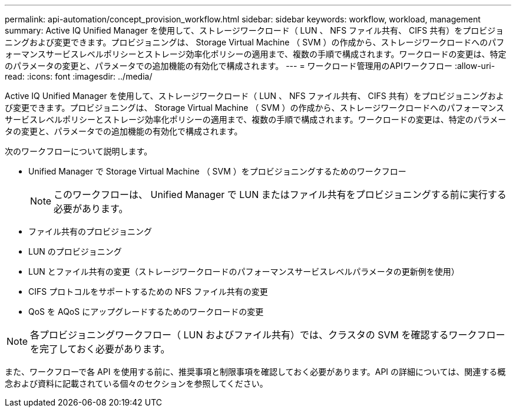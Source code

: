 ---
permalink: api-automation/concept_provision_workflow.html 
sidebar: sidebar 
keywords: workflow, workload, management 
summary: Active IQ Unified Manager を使用して、ストレージワークロード（ LUN 、 NFS ファイル共有、 CIFS 共有）をプロビジョニングおよび変更できます。プロビジョニングは、 Storage Virtual Machine （ SVM ）の作成から、ストレージワークロードへのパフォーマンスサービスレベルポリシーとストレージ効率化ポリシーの適用まで、複数の手順で構成されます。ワークロードの変更は、特定のパラメータの変更と、パラメータでの追加機能の有効化で構成されます。 
---
= ワークロード管理用のAPIワークフロー
:allow-uri-read: 
:icons: font
:imagesdir: ../media/


[role="lead"]
Active IQ Unified Manager を使用して、ストレージワークロード（ LUN 、 NFS ファイル共有、 CIFS 共有）をプロビジョニングおよび変更できます。プロビジョニングは、 Storage Virtual Machine （ SVM ）の作成から、ストレージワークロードへのパフォーマンスサービスレベルポリシーとストレージ効率化ポリシーの適用まで、複数の手順で構成されます。ワークロードの変更は、特定のパラメータの変更と、パラメータでの追加機能の有効化で構成されます。

次のワークフローについて説明します。

* Unified Manager で Storage Virtual Machine （ SVM ）をプロビジョニングするためのワークフロー
+
[NOTE]
====
このワークフローは、 Unified Manager で LUN またはファイル共有をプロビジョニングする前に実行する必要があります。

====
* ファイル共有のプロビジョニング
* LUN のプロビジョニング
* LUN とファイル共有の変更（ストレージワークロードのパフォーマンスサービスレベルパラメータの更新例を使用）
* CIFS プロトコルをサポートするための NFS ファイル共有の変更
* QoS を AQoS にアップグレードするためのワークロードの変更


[NOTE]
====
各プロビジョニングワークフロー（ LUN およびファイル共有）では、クラスタの SVM を確認するワークフローを完了しておく必要があります。

====
また、ワークフローで各 API を使用する前に、推奨事項と制限事項を確認しておく必要があります。API の詳細については、関連する概念および資料に記載されている個々のセクションを参照してください。
